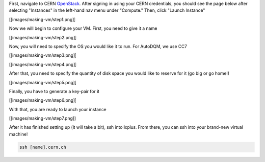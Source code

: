 
First, navigate to CERN `OpenStack <https://openstack.cern.ch/project/instances/>`_. After signing in using your CERN credentials, you should see the page below after selecting "Instances" in the left-hand nav menu under "Compute." Then, click "Launch Instance"

[[images/making-vm/step1.png]]

Now we will begin to configure your VM. First, you need to give it a name

[[images/making-vm/step2.png]]

Now, you will need to specify the OS you would like it to run. For AutoDQM, we use CC7

[[images/making-vm/step3.png]]

[[images/making-vm/step4.png]]

After that, you need to specify the quantity of disk space you would like to reserve for it (go big or go home!)

[[images/making-vm/step5.png]]

Finally, you have to generate a key-pair for it

[[images/making-vm/step6.png]]

With that, you are ready to launch your instance

[[images/making-vm/step7.png]]

After it has finished setting up (it will take a bit), ssh into lxplus. From there, you can ssh into your brand-new virtual machine!

.. code-block:: bash

   ssh [name].cern.ch

